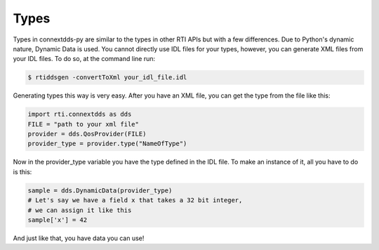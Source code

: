 .. py:currentmodule:: rti.connextdds

Types
~~~~~

Types in connextdds-py are similar to the types in other RTI APIs
but with a few differences. Due to Python's dynamic nature, Dynamic
Data is used. You cannot directly use IDL files for your types,
however, you can generate XML files from your IDL files. To do so,
at the command line run:

.. code-block:: shell

    $ rtiddsgen -convertToXml your_idl_file.idl 

Generating types this way is very easy. After you have an XML file,
you can get the type from the file like this:

.. code-block:: python

    import rti.connextdds as dds
    FILE = "path to your xml file"
    provider = dds.QosProvider(FILE)
    provider_type = provider.type("NameOfType")

Now in the provider_type variable you have the type defined in the IDL file.
To make an instance of it, all you have to do is this:

.. code-block:: python
    
    sample = dds.DynamicData(provider_type)
    # Let's say we have a field x that takes a 32 bit integer,
    # we can assign it like this
    sample['x'] = 42
    
And just like that, you have data you can use!
